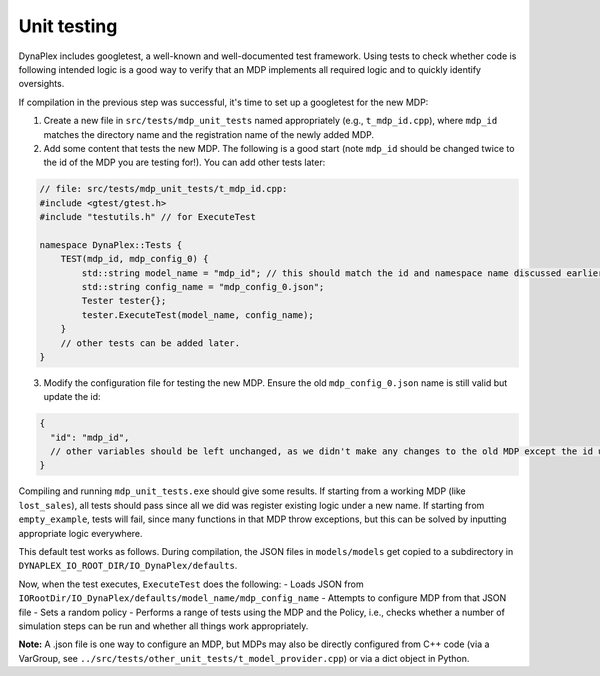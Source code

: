 Unit testing
============


DynaPlex includes googletest, a well-known and well-documented test framework. Using tests to check whether code is following intended logic is a good way to verify that an MDP implements all required logic and to quickly identify oversights.

If compilation in the previous step was successful, it's time to set up a googletest for the new MDP:

1. Create a new file in ``src/tests/mdp_unit_tests`` named appropriately (e.g., ``t_mdp_id.cpp``), where ``mdp_id`` matches the directory name and the registration name of the newly added MDP.

2. Add some content that tests the new MDP. The following is a good start (note ``mdp_id`` should be changed twice to the id of the MDP you are testing for!). You can add other tests later:

.. code-block:: cpp

   // file: src/tests/mdp_unit_tests/t_mdp_id.cpp:
   #include <gtest/gtest.h>
   #include "testutils.h" // for ExecuteTest

   namespace DynaPlex::Tests {    
       TEST(mdp_id, mdp_config_0) {
           std::string model_name = "mdp_id"; // this should match the id and namespace name discussed earlier
           std::string config_name = "mdp_config_0.json";
           Tester tester{};
           tester.ExecuteTest(model_name, config_name);
       }
       // other tests can be added later. 
   }

3. Modify the configuration file for testing the new MDP. Ensure the old ``mdp_config_0.json`` name is still valid but update the id:

.. code-block:: json

   {
     "id": "mdp_id",
     // other variables should be left unchanged, as we didn't make any changes to the old MDP except the id under which it is registered. 
   }

Compiling and running ``mdp_unit_tests.exe`` should give some results. If starting from a working MDP (like ``lost_sales``), all tests should pass since all we did was register existing logic under a new name. If starting from ``empty_example``, tests will fail, since many functions in that MDP throw exceptions, but this can be solved by inputting appropriate logic everywhere.

This default test works as follows. During compilation, the JSON files in ``models/models`` get copied to a subdirectory in ``DYNAPLEX_IO_ROOT_DIR/IO_DynaPlex/defaults``.

Now, when the test executes, ``ExecuteTest`` does the following:
- Loads JSON from ``IORootDir/IO_DynaPlex/defaults/model_name/mdp_config_name``
- Attempts to configure MDP from that JSON file
- Sets a random policy
- Performs a range of tests using the MDP and the Policy, i.e., checks whether a number of simulation steps can be run and whether all things work appropriately.

**Note:** A .json file is one way to configure an MDP, but MDPs may also be directly configured from C++ code (via a VarGroup, see ``../src/tests/other_unit_tests/t_model_provider.cpp``) or via a dict object in Python.